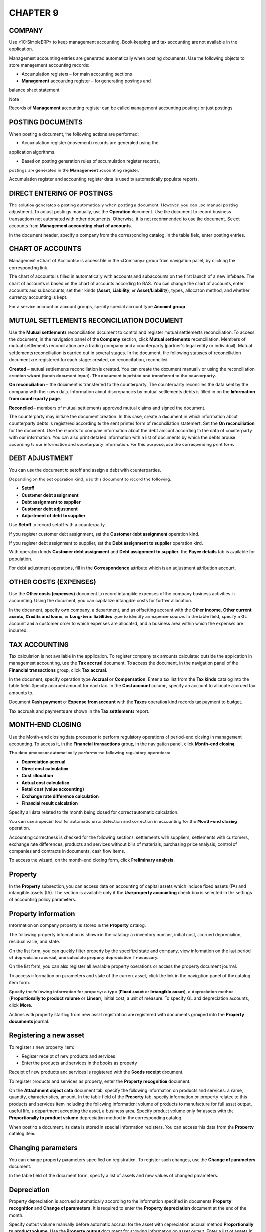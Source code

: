 CHAPTER 9
=========

.. _company-1:

COMPANY
~~~~~~~

Use «1C:SimpleERP» to keep management accounting. Book-keeping and tax
accounting are not available in the application.

Management accounting entries are generated automatically when posting
documents. Use the following objects to store management accounting
records:

-  Accumulation registers – for main accounting sections

-  **Management** accounting register – for generating postings and
balance sheet statement

Note

Records of **Management** accounting register can be called management
accounting postings or just postings.

POSTING DOCUMENTS
~~~~~~~~~~~~~~~~~

When posting a document, the following actions are performed:

-  Accumulation register (movement) records are generated using the
application algorithms.

-  Based on posting generation rules of accumulation register records,
postings are generated in the **Management** accounting register.

|image1521154000817466|

Accumulation register and accounting register data is used to
automatically populate reports.

DIRECT ENTERING OF POSTINGS
~~~~~~~~~~~~~~~~~~~~~~~~~~~

The solution generates a posting automatically when posting a document.
However, you can use manual posting adjustment. To adjust postings
manually, use the **Operation** document. Use the document to record
business transactions not automated with other documents. Otherwise, it
is not recommended to use the document. Select accounts from
**Management accounting chart of accounts**.

|image1521153995892210|

In the document header, specify a company from the corresponding
catalog. In the table field, enter posting entries.

.. _chart-of-accounts-1:

CHART OF ACCOUNTS
~~~~~~~~~~~~~~~~~

Management «Chart of Accounts» is accessible in the «Company» group from
navigation panel, by clicking the corresponding link.

|image1521153992881187|

The chart of accounts is filled in automatically with accounts and
subaccounts on the first launch of a new infobase. The chart of accounts
is based on the chart of accounts according to RAS. You can change the
chart of accounts, enter accounts and subaccounts, set their kinds
(**Asset**, **Liability**, or **Asset/Liability**), types, allocation
method, and whether currency accounting is kept.

For a service account or account groups, specify special account type
**Account group**.

MUTUAL SETTLEMENTS RECONCILIATION DOCUMENT
~~~~~~~~~~~~~~~~~~~~~~~~~~~~~~~~~~~~~~~~~~

Use the **Mutual settlements** reconciliation document to control and
register mutual settlements reconciliation. To access the document, in
the navigation panel of the **Company** section, click **Mutual
settlements** reconciliation. Members of mutual settlements
reconciliation are a trading company and a counterparty (partner's legal
entity or individual). Mutual settlements reconciliation is carried out
in several stages. In the document, the following statuses of
reconciliation document are registered for each stage: created, on
reconciliation, reconciled.

|image1521153995600044|

**Created** – mutual settlements reconciliation is created. You can
create the document manually or using the reconciliation creation wizard
(batch document input). The document is printed and transferred to the
counterparty.

**On reconciliation** – the document is transferred to the counterparty.
The counterparty reconciles the data sent by the company with their own
data. Information about discrepancies by mutual settlements debts is
filled in on the **Information from counterparty page**.

**Reconciled** – members of mutual settlements approved mutual claims
and signed the document.

The counterparty may initiate the document creation. In this case,
create a document in which information about counterparty debts is
registered according to the sent printed form of reconciliation
statement. Set the **On reconciliation** for the document. Use the
reports to compare information about the debt amount according to the
data of counterparty with our information. You can also print detailed
information with a list of documents by which the debts arouse according
to our information and counterparty information. For this purpose, use
the corresponding print form.

DEBT ADJUSTMENT
~~~~~~~~~~~~~~~

You can use the document to setoff and assign a debt with
counterparties.

|image1521153993352736|

Depending on the set operation kind, use this document to record the
following:

-  **Setoff**

-  **Customer debt assignment**

-  **Debt assignment to supplier**

-  **Customer debt adjustment**

-  **Adjustment of debt to supplier**

Use **Setoff** to record setoff with a counterparty.

If you register customer debt assignment, set the **Customer debt
assignment** operation kind.

If you register debt assignment to supplier, set the **Debt assignment
to supplier** operation kind.

With operation kinds **Customer debt assignment** and **Debt assignment
to supplier**, the **Payee details** tab is available for population.

For debt adjustment operations, fill in the **Correspondence** attribute
which is an adjustment attribution account.

OTHER COSTS (EXPENSES)
~~~~~~~~~~~~~~~~~~~~~~

Use the **Other costs (expenses)** document to record intangible
expenses of the company business activities in accounting. Using the
document, you can capitalize intangible costs for further allocation.

|image1521154000840023|

In the document, specify own company, a department, and an offsetting
account with the **Other income**, **Other current assets**, **Credits
and loans**, or **Long-term liabilities** type to identify an expense
source. In the table field, specify a GL account and a customer order to
which expenses are allocated, and a business area within which the
expenses are incurred.

TAX ACCOUNTING
~~~~~~~~~~~~~~

Tax calculation is not available in the application. To register company
tax amounts calculated outside the application in management accounting,
use the **Tax accrual** document. To access the document, in the
navigation panel of the **Financial transactions** group, click **Tax
accrual**.

|image1521154000864335|

In the document, specify operation type **Accrual** or **Compensation**.
Enter a tax list from the **Tax kinds** catalog into the table field.
Specify accrued amount for each tax. In the **Cost account** column,
specify an account to allocate accrued tax amounts to.

Document **Cash payment** or **Expense from account** with the **Taxes**
operation kind records tax payment to budget.

Tax accruals and payments are shown in the **Tax settlements** report.

|image1521154000892579|

MONTH-END CLOSING
~~~~~~~~~~~~~~~~~

Use the Month-end closing data processor to perform regulatory
operations of period-end closing in management accounting. To access it,
in the **Financial transactions** group, in the navigation panel, click
**Month-end closing**.

|image1521154000922465|

The data processor automatically performs the following regulatory
operations:

-  **Depreciation accrual**

-  **Direct cost calculation**

-  **Cost allocation**

-  **Actual cost calculation**

-  **Retail cost (value accounting)**

-  **Exchange rate difference calculation**

-  **Financial result calculation**

Specify all data related to the month being closed for correct automatic
calculation.

You can use a special tool for automatic error detection and correction
in accounting for the **Month-end closing** operation.

Accounting correctness is checked for the following sections:
settlements with suppliers, settlements with customers, exchange rate
differences, products and services without bills of materials,
purchasing price analysis, control of companies and contracts in
documents, cash flow items.

To access the wizard, on the month-end closing form, click **Preliminary
analysis**.

|image1521153991651839|

.. _property-1:

Property
~~~~~~~~

In the **Property** subsection, you can access data on accounting of
capital assets which include fixed assets (FA) and intangible assets
(IA). The section is available only if the **Use property accounting**
check box is selected in the settings of accounting policy parameters.

Property information
~~~~~~~~~~~~~~~~~~~~

Information on company property is stored in the **Property** catalog.

|image1521153996599653|

The following property information is shown in the catalog: an inventory
number, initial cost, accrued depreciation, residual value, and state.

On the list form, you can quickly filter property by the specified state
and company, view information on the last period of depreciation
accrual, and calculate property depreciation if necessary.

On the list form, you can also register all available property
operations or access the property document journal.

|image1521153996574529|

To access information on parameters and state of the current asset,
click the link in the navigation panel of the catalog item form.

|image1521153990967966|

Specify the following information for property: a type (**Fixed asset**
or **Intangible asset**), a depreciation method (**Proportionally to
product volume** or **Linear**), initial cost, a unit of measure. To
specify GL and depreciation accounts, click **More**.

Actions with property starting from new asset registration are
registered with documents grouped into the **Property documents**
journal.

|image1521154000947397|

Registering a new asset
~~~~~~~~~~~~~~~~~~~~~~~

To register a new property item:

-  Register receipt of new products and services

-  Enter the products and services in the books as property

Receipt of new products and services is registered with the **Goods
receipt** document.

|image1521153994152388|

To register products and services as property, enter the **Property
recognition** document.

|image1521153994971019|

On the **Attachment object data** document tab, specify the following
information on products and services: a name, quantity, characteristics,
amount. In the table field of the **Property** tab, specify information
on property related to this products and services item including the
following information: volume of products to manufacture for full asset
output, useful life, a department accepting the asset, a business area.
Specify product volume only for assets with the **Proportionally to
product volume** depreciation method in the corresponding catalog.

When posting a document, its data is stored in special information
registers. You can access this data from the **Property** catalog item.

Changing parameters
~~~~~~~~~~~~~~~~~~~

You can change property parameters specified on registration. To
register such changes, use the **Change of parameters** document.

|image1521153994922717|

In the table field of the document form, specify a list of assets and
new values of changed parameters.

Depreciation
~~~~~~~~~~~~

Property depreciation is accrued automatically according to the
information specified in documents **Property recognition** and **Change
of parameters**. It is required to enter the **Property depreciation**
document at the end of the month.

|image1521153996547666|

Specify output volume manually before automatic accrual for the asset
with depreciation accrual method **Proportionally to product volume**.
Use the **Property output** document for showing information on asset
output. Enter a list of assets in the tabular field of the document form
and specify the output volume in the **Quantity** column.

|image1521153991123230|

Property outflow
~~~~~~~~~~~~~~~~

In the application, you can use the following methods of taking property
off the books:

-  Sale is registered with the **Property sale** document.

-  Write-off due to physical depreciation is registered with the
**Property write-off** document.

Property sale
~~~~~~~~~~~~~

Use the **Property sale** document to register property sale to a third
party counterparty.

|image1521153995080831|

The document automatically accrues depreciation additionally for the
month of the sale. In the **Total depreciation** column, specify
depreciation amount for the whole operation period. In the
**Depreciation for the current month** field, specify calculated
depreciation amount for the current month. In general, the document is
similar to the **Goods sale document**.

Property write-off
~~~~~~~~~~~~~~~~~~

Use the **Property write-off** document to register write-off of fixed
assets and intangible assets. The document automatically accrues
depreciation for the current month before writing-off.

|image1521153995108744|

In the document header, in the **Correspondence** field, specify GL
account to which the property residual value will be allocated.

In the **Property** table field, specify written off assets and their
parameters, such as initial cost, residual value, and depreciation (for
full operation period and for the last month).

Budgeting
~~~~~~~~~

To register planned financial indicators of company operations, use the
**Budget** document. To access it, in the **Planning** group, in the
navigation panel, click the corresponding link.

With this document, you can register budget of direct manufacturing
costs, indirect costs, budget of income and expenses, cash flow budget,
and other planned operations.

Planning is based on value indicators.

In the document, specify own company for which the budget is generated,
a planning period (select the value from the corresponding catalog, it
defines an interval, budget start and end).

When entering data in the **Planning date** column of the document table
field, a date of planned period start is set automatically.

Cash flow is planned by cash flow items. Income and expenses are planned
by business areas.

When you post a document, indirect costs budget is automatically closed
for unfinished production costs to the account specified in the account
of indirect costs as a closing account.

Direct manufacturing costs are closed to GL account of products,
semi-finished products and works in unfinished production specified as a
closing account of GL account of direct manufacturing costs. GL account
of products, semi-finished products and works is closed to GL account of
inventory specified in GL account of products, semi-finished products
and works as a closing account.

Income and expenses are closed to GL account of income and expenses
specified in the business area. Closing is similar to closing of income
and expense GL accounts in the **Month-end closing** document.

Opening balance
~~~~~~~~~~~~~~~

On the **Opening balance** tab, you can specify cash balance amount on
company accounts on the planned period start date.

|image1521153992069303|

Costs
~~~~~

You can use the **Costs** tab to store information on direct and
indirect company costs over the specified period.

|image1521153992092577|

.. _funds-3:

Funds
~~~~~

On the **Funds** tab, you can store data on cash flow budgets over the
specified period.

|image1521153992171503|

Income and expenses
~~~~~~~~~~~~~~~~~~~

You can use the **Income and expenses** tab to store income and expense
budget over the specified period for a specific department of own
company. Specify the following information in table fields: GL account,
a business area, and a customer order to allocate income or expense to.

|image1521153992118269|

Operations
~~~~~~~~~~

You can use the tab to store data on other budget operations.

|image1521153992144107|

Company section reports
~~~~~~~~~~~~~~~~~~~~~~~

In the **Company** section, you can see reports that use accumulation
register data and the **Management** accounting register that contains
management accounting records as a whole (see the scheme in the
beginning of the chapter). Use the accounting register to generate the
**Trial balance** report.

You can access the reports in the report panel available by clicking the
corresponding link in the navigation panel of the section.

|image1521153990810418|

Non-allocated costs
~~~~~~~~~~~~~~~~~~~

The report provides data on direct and indirect company production
costs. The data is provided by departments with details by customer
orders.

|image1521154000973273|

You can generate the report in two modes – **Statement** and
**Balance**. Data on funds receipts and expenses is not shown in the
**Balance** mode.

|image1521154000999923|

Trial balance
~~~~~~~~~~~~~

With the **Trial balance** report, you can see summary data on
management accounting.

|image1521154001025963|

The report is generated as a table. Every row of the table contains
information on a specific management accounting account. Accounts are
sorted in increasing order of numbers. Amount balance as of the report
period start and end (debit and credit balance), and debit and credit
turnover amounts are recorded for every account.

Before generating the report, in the settings panel, specify a period
and a planning period (for generating the report on planned data). The
default planning period is Actual. You can generate the report for the
whole company or for a specific company.

Property output
~~~~~~~~~~~~~~~

Summary information on property output over the specified period is
shown in **Property output** report.

|image1521153994999015|

Sales plans
~~~~~~~~~~~

The **Sales plans** report shows information on planned sales of
products and services grouped by departments. For all products and
services planned for sale, the report shows quantity, amount, and total
for each department and for all departments.

|image1521154001052561|

.. |image1521154000817466| image:: media/image285.png
   :width: 3.30208in
   :height: 2in
.. |image1521153995892210| image:: media/image286.png
   :width: 4.63542in
   :height: 3.625in
.. |image1521153992881187| image:: media/image287.png
   :width: 4.63542in
   :height: 3.14583in
.. |image1521153995600044| image:: media/image288.png
   :width: 4.59375in
   :height: 3.33333in
.. |image1521153993352736| image:: media/image289.png
   :width: 4.59375in
   :height: 3.3125in
.. |image1521154000840023| image:: media/image290.png
   :width: 4.33333in
   :height: 2.5625in
.. |image1521154000864335| image:: media/image291.png
   :width: 4.33333in
   :height: 2.5625in
.. |image1521154000892579| image:: media/image292.png
   :width: 4.25in
   :height: 2.20833in
.. |image1521154000922465| image:: media/image293.png
   :width: 4.21875in
   :height: 3.08333in
.. |image1521153991651839| image:: media/image294.png
   :width: 4.625in
   :height: 2.92708in
.. |image1521153996599653| image:: media/image295.png
   :width: 4.63542in
   :height: 2.09375in
.. |image1521153996574529| image:: media/image296.png
   :width: 4.63542in
   :height: 2.08333in
.. |image1521153990967966| image:: media/image297.png
   :width: 4.20833in
   :height: 2.98958in
.. |image1521154000947397| image:: media/image298.png
   :width: 3.85417in
   :height: 2.51042in
.. |image1521153994152388| image:: media/image91.png
   :width: 4.63542in
   :height: 3.79167in
.. |image1521153994971019| image:: media/image299.png
   :width: 4.63542in
   :height: 3.17708in
.. |image1521153994922717| image:: media/image300.png
   :width: 4.625in
   :height: 2.79167in
.. |image1521153996547666| image:: media/image301.png
   :width: 4.625in
   :height: 1.38542in
.. |image1521153991123230| image:: media/image302.png
   :width: 4.67708in
   :height: 2.86458in
.. |image1521153995080831| image:: media/image303.png
   :width: 4.63542in
   :height: 2.79167in
.. |image1521153995108744| image:: media/image304.png
   :width: 4.625in
   :height: 2.80208in
.. |image1521153992069303| image:: media/image305.png
   :width: 4.63542in
   :height: 3.44792in
.. |image1521153992092577| image:: media/image306.png
   :width: 4.63542in
   :height: 3.42708in
.. |image1521153992171503| image:: media/image307.png
   :width: 4.63542in
   :height: 3.3125in
.. |image1521153992118269| image:: media/image308.png
   :width: 4.63542in
   :height: 3.42708in
.. |image1521153992144107| image:: media/image309.png
   :width: 4.63542in
   :height: 3.40625in
.. |image1521153990810418| image:: media/image310.png
   :width: 4.63542in
   :height: 3.01042in
.. |image1521154000973273| image:: media/image311.png
   :width: 4.44792in
   :height: 2.95833in
.. |image1521154000999923| image:: media/image312.png
   :width: 4.04167in
   :height: 2.60417in
.. |image1521154001025963| image:: media/image313.png
   :width: 4.15625in
   :height: 2.91667in
.. |image1521153994999015| image:: media/image314.png
   :width: 4.63542in
   :height: 2.98958in
.. |image1521154001052561| image:: media/image315.png
   :width: 4.29167in
   :height: 3.25in
